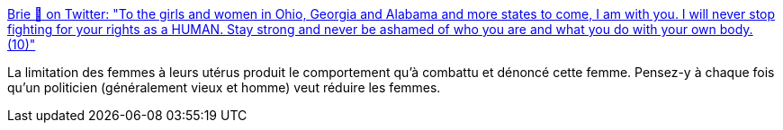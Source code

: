 :jbake-type: post
:jbake-status: published
:jbake-title: Brie 🐶 on Twitter: "To the girls and women in Ohio, Georgia and Alabama and more states to come, I am with you. I will never stop fighting for your rights as a HUMAN. Stay strong and never be ashamed of who you are and what you do with your own body. (10)"
:jbake-tags: féminisme,corps,ivg,_mois_mai,_année_2019
:jbake-date: 2019-05-18
:jbake-depth: ../
:jbake-uri: shaarli/1558190266000.adoc
:jbake-source: https://nicolas-delsaux.hd.free.fr/Shaarli?searchterm=https%3A%2F%2Ftwitter.com%2Fmeowmeowmeow07%2Fstatus%2F1128765670727061504&searchtags=f%C3%A9minisme+corps+ivg+_mois_mai+_ann%C3%A9e_2019
:jbake-style: shaarli

https://twitter.com/meowmeowmeow07/status/1128765670727061504[Brie 🐶 on Twitter: "To the girls and women in Ohio, Georgia and Alabama and more states to come, I am with you. I will never stop fighting for your rights as a HUMAN. Stay strong and never be ashamed of who you are and what you do with your own body. (10)"]

La limitation des femmes à leurs utérus produit le comportement qu'à combattu et dénoncé cette femme. Pensez-y à chaque fois qu'un politicien (généralement vieux et homme) veut réduire les femmes.
